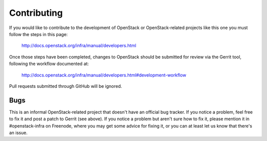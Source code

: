 ============
Contributing
============

If you would like to contribute to the development of OpenStack or
OpenStack-related projects like this one you must follow the steps
in this page:

   http://docs.openstack.org/infra/manual/developers.html

Once those steps have been completed, changes to OpenStack
should be submitted for review via the Gerrit tool, following
the workflow documented at:

   http://docs.openstack.org/infra/manual/developers.html#development-workflow

Pull requests submitted through GitHub will be ignored.

Bugs
====

This is an informal OpenStack-related project that doesn't have an official bug
tracker.  If you notice a problem, feel free to fix it and post a patch to
Gerrit (see above).  If you notice a problem but aren't sure how to fix it,
please mention it in #openstack-infra on Freenode, where you may get some
advice for fixing it, or you can at least let us know that there's an issue.
